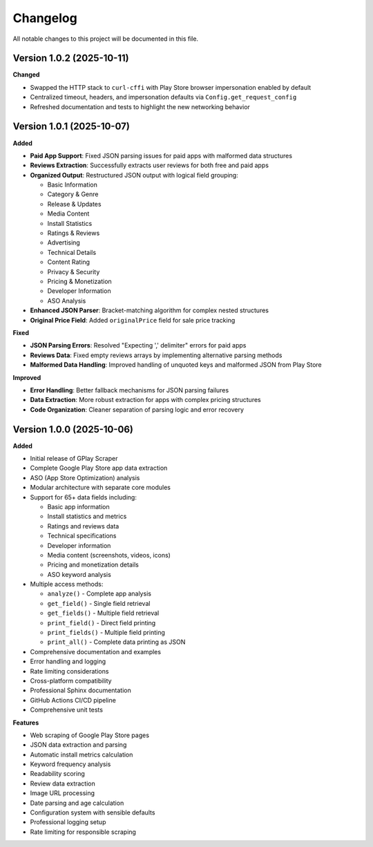 Changelog
=========

All notable changes to this project will be documented in this file.

Version 1.0.2 (2025-10-11)
---------------------------

**Changed**

- Swapped the HTTP stack to ``curl-cffi`` with Play Store browser impersonation enabled by default
- Centralized timeout, headers, and impersonation defaults via ``Config.get_request_config``
- Refreshed documentation and tests to highlight the new networking behavior

Version 1.0.1 (2025-10-07)
---------------------------

**Added**

- **Paid App Support**: Fixed JSON parsing issues for paid apps with malformed data structures
- **Reviews Extraction**: Successfully extracts user reviews for both free and paid apps
- **Organized Output**: Restructured JSON output with logical field grouping:

  - Basic Information
  - Category & Genre
  - Release & Updates
  - Media Content
  - Install Statistics
  - Ratings & Reviews
  - Advertising
  - Technical Details
  - Content Rating
  - Privacy & Security
  - Pricing & Monetization
  - Developer Information
  - ASO Analysis

- **Enhanced JSON Parser**: Bracket-matching algorithm for complex nested structures
- **Original Price Field**: Added ``originalPrice`` field for sale price tracking

**Fixed**

- **JSON Parsing Errors**: Resolved "Expecting ',' delimiter" errors for paid apps
- **Reviews Data**: Fixed empty reviews arrays by implementing alternative parsing methods
- **Malformed Data Handling**: Improved handling of unquoted keys and malformed JSON from Play Store

**Improved**

- **Error Handling**: Better fallback mechanisms for JSON parsing failures
- **Data Extraction**: More robust extraction for apps with complex pricing structures
- **Code Organization**: Cleaner separation of parsing logic and error recovery

Version 1.0.0 (2025-10-06)
---------------------------

**Added**

- Initial release of GPlay Scraper
- Complete Google Play Store app data extraction
- ASO (App Store Optimization) analysis
- Modular architecture with separate core modules
- Support for 65+ data fields including:

  - Basic app information
  - Install statistics and metrics
  - Ratings and reviews data
  - Technical specifications
  - Developer information
  - Media content (screenshots, videos, icons)
  - Pricing and monetization details
  - ASO keyword analysis

- Multiple access methods:

  - ``analyze()`` - Complete app analysis
  - ``get_field()`` - Single field retrieval
  - ``get_fields()`` - Multiple field retrieval
  - ``print_field()`` - Direct field printing
  - ``print_fields()`` - Multiple field printing
  - ``print_all()`` - Complete data printing as JSON

- Comprehensive documentation and examples
- Error handling and logging
- Rate limiting considerations
- Cross-platform compatibility
- Professional Sphinx documentation
- GitHub Actions CI/CD pipeline
- Comprehensive unit tests

**Features**

- Web scraping of Google Play Store pages
- JSON data extraction and parsing
- Automatic install metrics calculation
- Keyword frequency analysis
- Readability scoring
- Review data extraction
- Image URL processing
- Date parsing and age calculation
- Configuration system with sensible defaults
- Professional logging setup
- Rate limiting for responsible scraping
